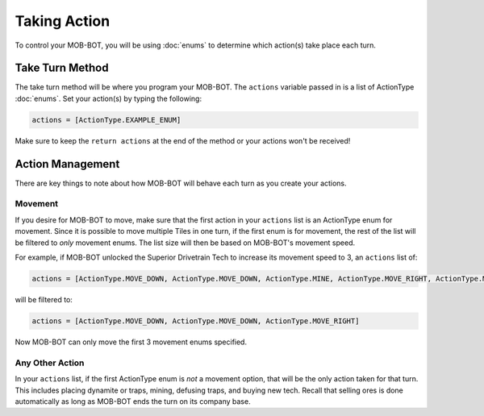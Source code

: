 =============
Taking Action
=============

To control your MOB-BOT, you will be using :doc:`enums` to determine which action(s) take place each turn.


Take Turn Method
================

The take turn method will be where you program your MOB-BOT. The ``actions`` variable passed in is a list of ActionType
:doc:`enums`. Set your action(s) by typing the following:

.. code-block::

    actions = [ActionType.EXAMPLE_ENUM]

Make sure to keep the ``return actions`` at the end of the method or your actions won't be received!


Action Management
=================

There are key things to note about how MOB-BOT will behave each turn as you create your actions.

Movement
--------

If you desire for MOB-BOT to move, make sure that the first action in your ``actions`` list is an ActionType enum for
movement. Since it is possible to move multiple Tiles in one turn, if the first enum is for movement, the rest of the
list will be filtered to *only* movement enums. The list size will then be based on MOB-BOT's movement speed.

For example, if MOB-BOT unlocked the Superior Drivetrain Tech to increase its movement speed to 3, an ``actions`` list
of:

.. code-block::

    actions = [ActionType.MOVE_DOWN, ActionType.MOVE_DOWN, ActionType.MINE, ActionType.MOVE_RIGHT, ActionType.MOVE_RIGHT]


will be filtered to:

.. code-block::

    actions = [ActionType.MOVE_DOWN, ActionType.MOVE_DOWN, ActionType.MOVE_RIGHT]

Now MOB-BOT can only move the first 3 movement enums specified.


Any Other Action
----------------

In your ``actions`` list, if the first ActionType enum is *not* a movement option, that will be the only action taken
for that turn. This includes placing dynamite or traps, mining, defusing traps, and buying new tech. Recall that selling
ores is done automatically as long as MOB-BOT ends the turn on its company base.
